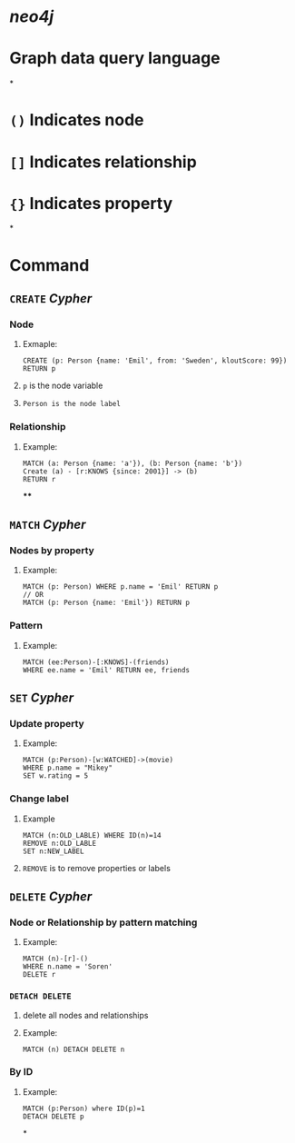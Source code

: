 * [[neo4j]]
* Graph data query language
*
* ~()~ Indicates node
* ~[]~ Indicates relationship
* ~{}~ Indicates property
*
* Command
** ~CREATE~ [[Cypher]]
:PROPERTIES:
:collapsed: true
:END:
*** Node
**** Exmaple:
#+BEGIN_SRC cypher
CREATE (p: Person {name: 'Emil', from: 'Sweden', kloutScore: 99}) RETURN p
#+END_SRC
**** ~p~ is the node variable
**** ~Person is the node label~
*** Relationship
**** Example:
#+BEGIN_SRC cypher
MATCH (a: Person {name: 'a'}), (b: Person {name: 'b'})
Create (a) - [r:KNOWS {since: 2001}] -> (b)
RETURN r
#+END_SRC
****
** ~MATCH~ [[Cypher]]
:PROPERTIES:
:collapsed: true
:END:
*** Nodes by property
**** Example:
#+BEGIN_SRC cypher
MATCH (p: Person) WHERE p.name = 'Emil' RETURN p
// OR
MATCH (p: Person {name: 'Emil'}) RETURN p
#+END_SRC
*** Pattern
**** Example:
#+BEGIN_SRC cypher
MATCH (ee:Person)-[:KNOWS]-(friends)
WHERE ee.name = 'Emil' RETURN ee, friends
#+END_SRC
** ~SET~ [[Cypher]]
:PROPERTIES:
:collapsed: true
:END:
*** Update property
:PROPERTIES:
:collapsed: true
:END:
**** Example:
#+BEGIN_SRC cypher
MATCH (p:Person)-[w:WATCHED]->(movie)
WHERE p.name = "Mikey"
SET w.rating = 5
#+END_SRC
*** Change label
:PROPERTIES:
:collapsed: true
:END:
**** Example
#+BEGIN_SRC cypher
MATCH (n:OLD_LABLE) WHERE ID(n)=14
REMOVE n:OLD_LABLE
SET n:NEW_LABEL
#+END_SRC
**** ~REMOVE~ is to remove properties or labels
** ~DELETE~ [[Cypher]]
:PROPERTIES:
:collapsed: true
:END:
*** Node or Relationship by pattern matching
:PROPERTIES:
:collapsed: true
:END:
**** Example:
#+BEGIN_SRC cypher
MATCH (n)-[r]-()
WHERE n.name = 'Soren'
DELETE r
#+END_SRC
*** ~DETACH DELETE~
:PROPERTIES:
:collapsed: true
:END:
**** delete all nodes and relationships
**** Example:
#+BEGIN_SRC cypher
MATCH (n) DETACH DELETE n
#+END_SRC
*** By ID
**** Example:
#+BEGIN_SRC cypher
MATCH (p:Person) where ID(p)=1
DETACH DELETE p
#+END_SRC
*